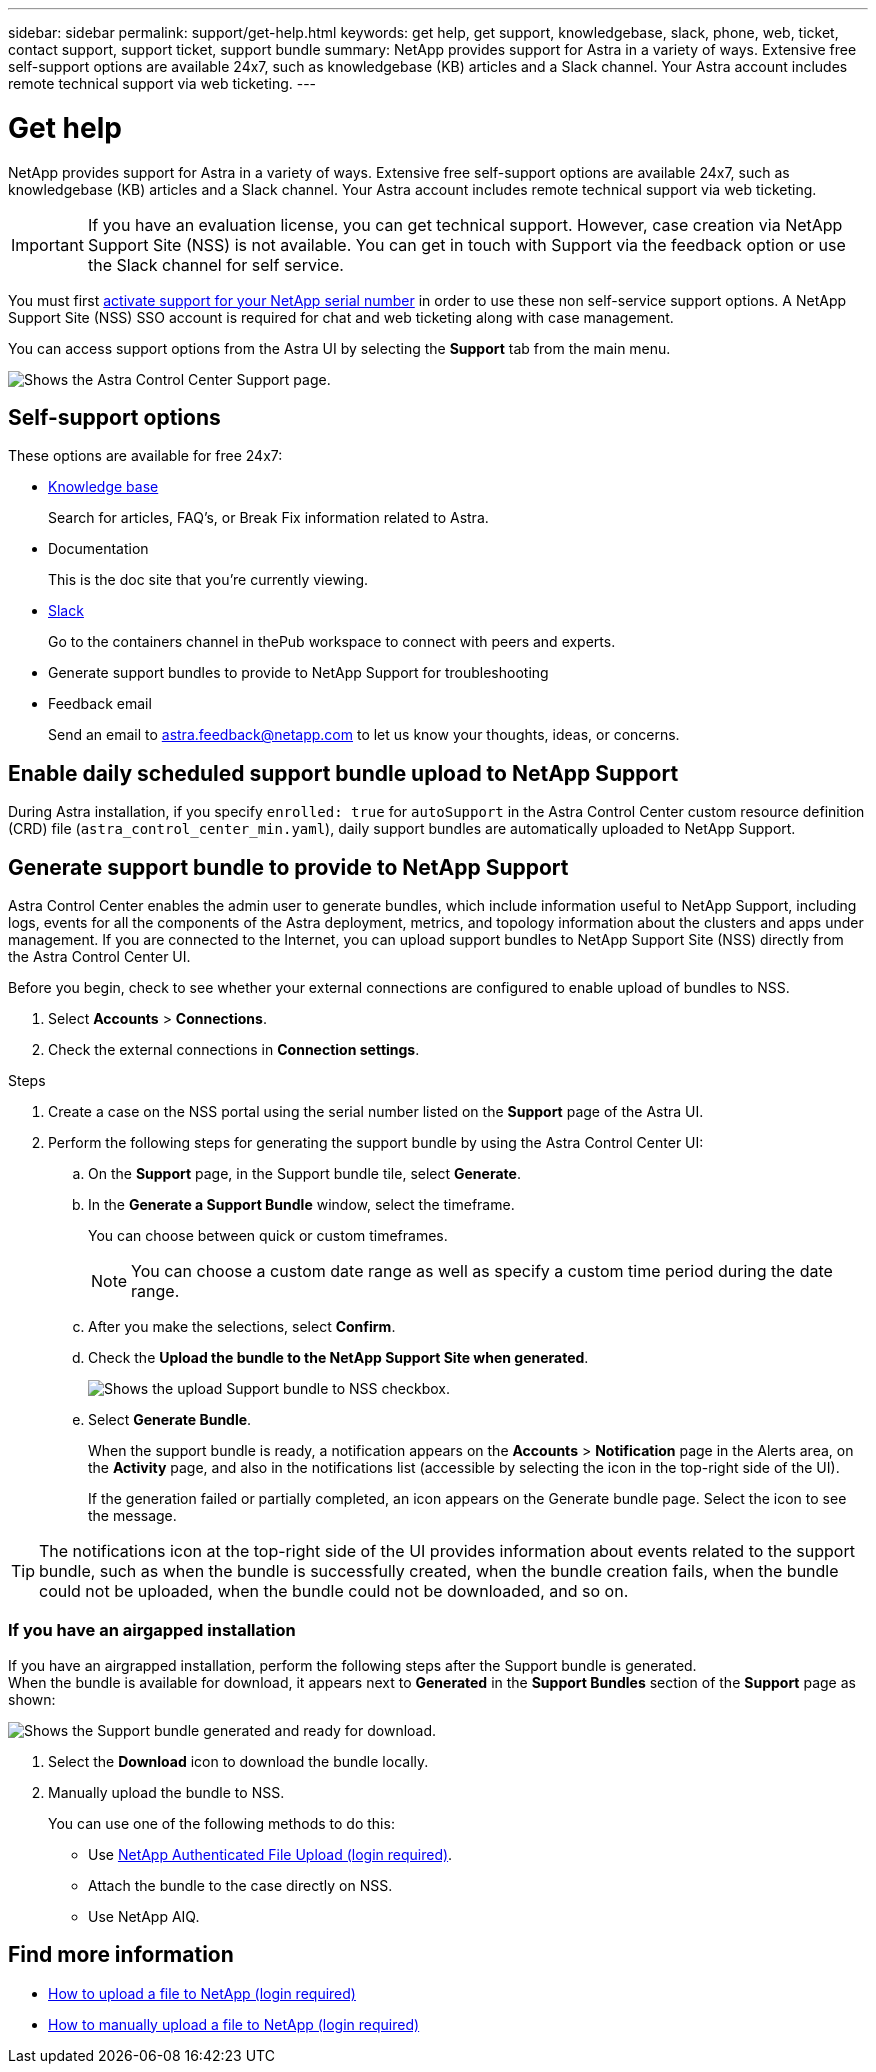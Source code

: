 ---
sidebar: sidebar
permalink: support/get-help.html
keywords: get help, get support, knowledgebase, slack, phone, web, ticket, contact support, support ticket, support bundle
summary: NetApp provides support for Astra in a variety of ways. Extensive free self-support options are available 24x7, such as knowledgebase (KB) articles and a Slack channel. Your Astra account includes remote technical support via web ticketing.
---

= Get help
:hardbreaks:
:icons: font
:imagesdir: ../media/support/

NetApp provides support for Astra in a variety of ways. Extensive free self-support options are available 24x7, such as knowledgebase (KB) articles and a Slack channel. Your Astra account includes remote technical support via web ticketing.

IMPORTANT: If you have an evaluation license, you can get technical support. However, case creation via NetApp Support Site (NSS) is not available. You can get in touch with Support via the feedback option or use the Slack channel for self service.

You must first link:../get-started/setup_overview.html[activate support for your NetApp serial number] in order to use these non self-service support options. A NetApp Support Site (NSS) SSO account is required for chat and web ticketing along with case management.

You can access support options from the Astra UI by selecting the *Support* tab from the main menu.

image:astracc-support.png[Shows the Astra Control Center Support page.]

== Self-support options

These options are available for free 24x7:

* https://kb.netapp.com/Advice_and_Troubleshooting/Cloud_Services/Project_Astra[Knowledge base^]
+
Search for articles, FAQ’s, or Break Fix information related to Astra.

* Documentation
+
This is the doc site that you're currently viewing.

* https://netapppub.slack.com/#astra[Slack^]
+
Go to the containers channel in thePub workspace to connect with peers and experts.

* Generate support bundles to provide to NetApp Support for troubleshooting

* Feedback email
+
Send an email to astra.feedback@netapp.com to let us know your thoughts, ideas, or concerns.

== Enable daily scheduled support bundle upload to NetApp Support

During Astra installation, if you specify `enrolled: true` for `autoSupport` in the Astra Control Center custom resource definition (CRD) file (`astra_control_center_min.yaml`), daily support bundles are automatically uploaded to NetApp Support. 

== Generate support bundle to provide to NetApp Support

Astra Control Center enables the admin user to generate bundles, which include information useful to NetApp Support, including logs, events for all the components of the Astra deployment, metrics, and topology information about the clusters and apps under management. If you are connected to the Internet, you can upload support bundles to NetApp Support Site (NSS) directly from the Astra Control Center UI.

Before you begin, check to see whether your external connections are configured to enable upload of bundles to NSS.

. Select *Accounts* > *Connections*.
. Check the external connections in *Connection settings*.

.Steps
. Create a case on the NSS portal using the serial number listed on the *Support* page of the Astra UI.
. Perform the following steps for generating the support bundle by using the Astra Control Center UI:
.. On the *Support* page, in the Support bundle tile, select *Generate*.
.. In the *Generate a Support Bundle* window, select the timeframe.
+
You can choose between quick or custom timeframes.
+
NOTE: You can choose a custom date range as well as specify a custom time period during the date range.
.. After you make the selections, select *Confirm*.
.. Check the *Upload the bundle to the NetApp Support Site when generated*.
+
image:upload-bundle.png[Shows the upload Support bundle to NSS checkbox.]
.. Select *Generate Bundle*.
+
When the support bundle is ready, a notification appears on the *Accounts* > *Notification* page in the Alerts area, on the *Activity* page, and also in the notifications list (accessible by selecting the icon in the top-right side of the UI).
+
If the generation failed or partially completed, an icon appears on the Generate bundle page. Select the icon to see the message.

TIP: The notifications icon at the top-right side of the UI provides information about events related to the support bundle, such as when the bundle is successfully created, when the bundle creation fails, when the bundle could not be uploaded, when the bundle could not be downloaded, and so on.

=== If you have an airgapped installation

If you have an airgrapped installation, perform the following steps after the Support bundle is generated.
When the bundle is available for download, it appears next to *Generated* in the *Support Bundles* section of the *Support* page as shown:

image:support-bundle.png[Shows the Support bundle generated and ready for download.]

. Select the *Download* icon to download the bundle locally.
. Manually upload the bundle to NSS.
+
You can use one of the following methods to do this:

* Use https://upload.netapp.com/sg[NetApp Authenticated File Upload (login required)^].
* Attach the bundle to the case directly on NSS.
* Use NetApp AIQ.

[discrete]
== Find more information
* https://kb.netapp.com/Advice_and_Troubleshooting/Miscellaneous/How_to_upload_a_file_to_NetApp[How to upload a file to NetApp (login required)^]
* https://kb.netapp.com/Advice_and_Troubleshooting/Data_Storage_Software/ONTAP_OS/How_to_manually_upload_AutoSupport_messages_to_NetApp_in_ONTAP_9[How to manually upload a file to NetApp (login required)^]
